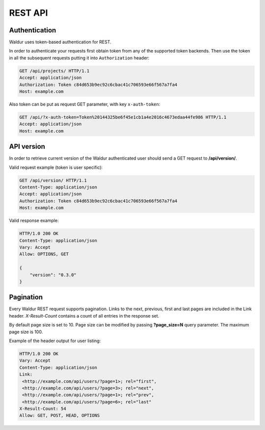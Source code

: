 REST API
--------

Authentication
^^^^^^^^^^^^^^

Waldur uses token-based authentication for REST.

In order to authenticate your requests first obtain token from any of the supported token backends.
Then use the token in all the subsequent requests putting it into ``Authorization`` header:

.. code-block:: http

    GET /api/projects/ HTTP/1.1
    Accept: application/json
    Authorization: Token c84d653b9ec92c6cbac41c706593e66f567a7fa4
    Host: example.com

Also token can be put as request GET parameter, with key ``x-auth-token``:

.. code-block:: http

    GET /api/?x-auth-token=Token%20144325be6f45e1cb1a4e2016c4673edaa44fe986 HTTP/1.1
    Accept: application/json
    Host: example.com

API version
^^^^^^^^^^^

In order to retrieve current version of the Waldur authenticated user
should send a GET request to **/api/version/**.

Valid request example (token is user specific):

.. code-block:: http

    GET /api/version/ HTTP/1.1
    Content-Type: application/json
    Accept: application/json
    Authorization: Token c84d653b9ec92c6cbac41c706593e66f567a7fa4
    Host: example.com


Valid response example:

.. code-block:: http

    HTTP/1.0 200 OK
    Content-Type: application/json
    Vary: Accept
    Allow: OPTIONS, GET

    {
        "version": "0.3.0"
    }

Pagination
^^^^^^^^^^

Every Waldur REST request supports pagination. Links to the next, previous, first and last pages are included
in the Link header. *X-Result-Count* contains a count of all entries in the response set.

By default page size is set to 10. Page size can be modified by passing **?page_size=N** query parameter.
The maximum page size is 100.

Example of the header output for user listing:

.. code-block:: http

    HTTP/1.0 200 OK
    Vary: Accept
    Content-Type: application/json
    Link:
     <http://example.com/api/users/?page=1>; rel="first",
     <http://example.com/api/users/?page=3>; rel="next",
     <http://example.com/api/users/?page=1>; rel="prev",
     <http://example.com/api/users/?page=6>; rel="last"
    X-Result-Count: 54
    Allow: GET, POST, HEAD, OPTIONS
